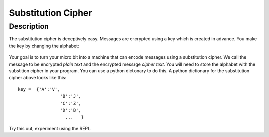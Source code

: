 *******************
Substitution Cipher
*******************
	
Description
===========

The substitution cipher is deceptively easy. Messages are encrypted using a key which is created in advance. 
You make the key by changing the alphabet:

.. figure:: assets/substitution.png

Your goal is to turn your micro:bit into a machine that can encode messages using a substitution cipher. We
call the message to be encrypted *plain text* and the encrypted message *cipher text*. You will need to store the alphabet with the substition cipher in your program. 
You can use a python dictionary to do this. A python dictionary for the substitution cipher above looks like this::

	key =  {'A':'V', 
			'B':'J', 
			'C':'Z', 
			'D':'B',
			  ...   }

Try this out, experiment using the REPL. 